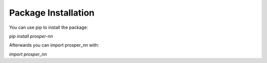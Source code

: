 Package Installation
====================

You can use pip to install the package:

`pip install prosper-nn`

Afterwards you can import prosper_nn with:

`import prosper_nn`
